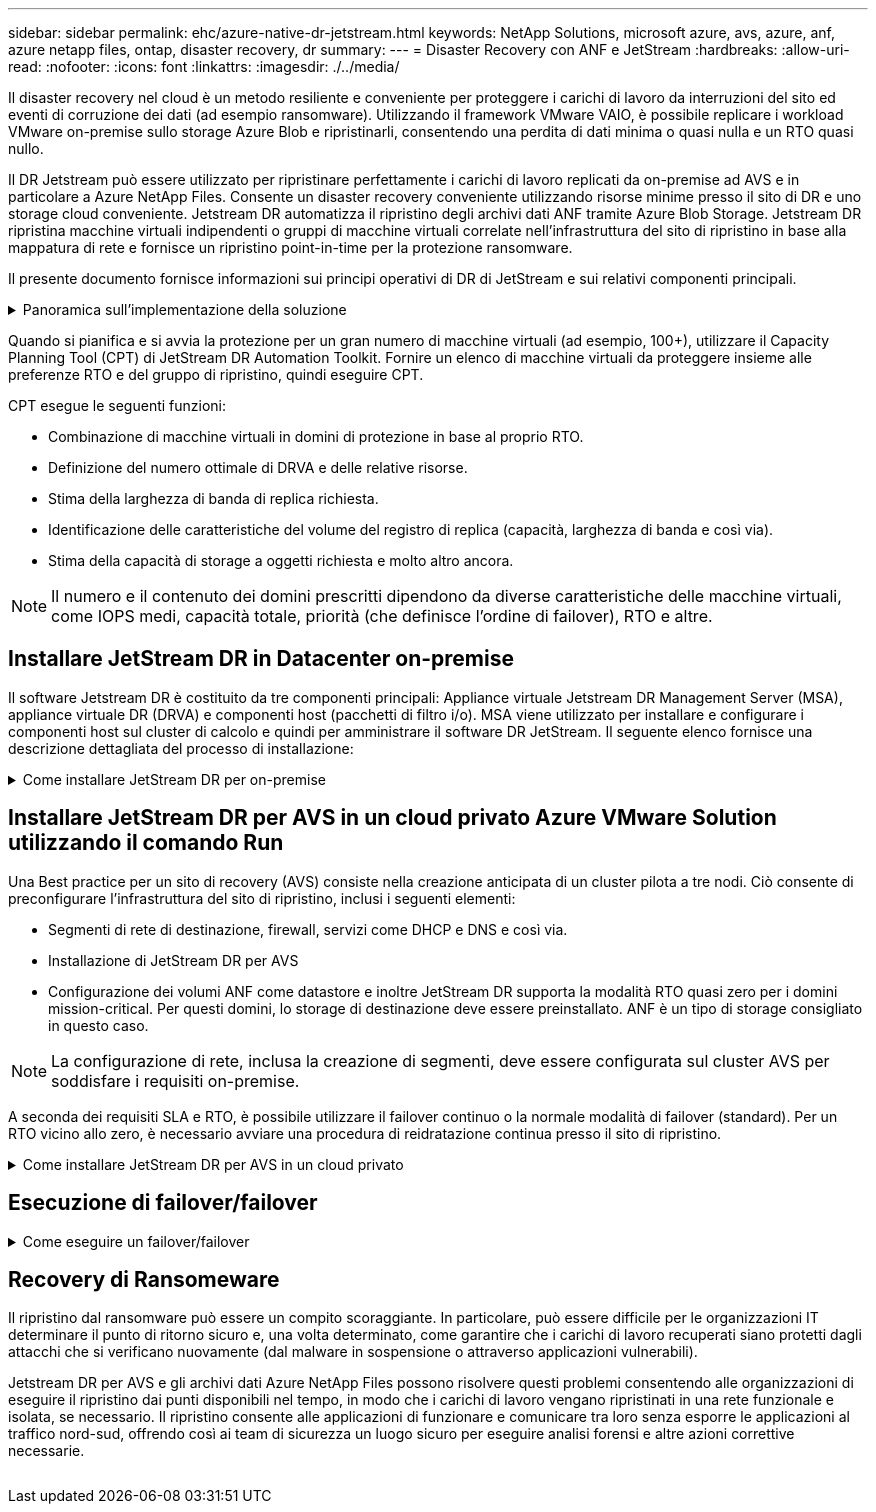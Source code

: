 ---
sidebar: sidebar 
permalink: ehc/azure-native-dr-jetstream.html 
keywords: NetApp Solutions, microsoft azure, avs, azure, anf, azure netapp files, ontap, disaster recovery, dr 
summary:  
---
= Disaster Recovery con ANF e JetStream
:hardbreaks:
:allow-uri-read: 
:nofooter: 
:icons: font
:linkattrs: 
:imagesdir: ./../media/


[role="lead"]
Il disaster recovery nel cloud è un metodo resiliente e conveniente per proteggere i carichi di lavoro da interruzioni del sito ed eventi di corruzione dei dati (ad esempio ransomware). Utilizzando il framework VMware VAIO, è possibile replicare i workload VMware on-premise sullo storage Azure Blob e ripristinarli, consentendo una perdita di dati minima o quasi nulla e un RTO quasi nullo.

Il DR Jetstream può essere utilizzato per ripristinare perfettamente i carichi di lavoro replicati da on-premise ad AVS e in particolare a Azure NetApp Files. Consente un disaster recovery conveniente utilizzando risorse minime presso il sito di DR e uno storage cloud conveniente. Jetstream DR automatizza il ripristino degli archivi dati ANF tramite Azure Blob Storage. Jetstream DR ripristina macchine virtuali indipendenti o gruppi di macchine virtuali correlate nell'infrastruttura del sito di ripristino in base alla mappatura di rete e fornisce un ripristino point-in-time per la protezione ransomware.

Il presente documento fornisce informazioni sui principi operativi di DR di JetStream e sui relativi componenti principali.

.Panoramica sull'implementazione della soluzione
[%collapsible]
====
. Installare il software DR JetStream nel data center on-premise.
+
.. Scarica il pacchetto software DR JetStream da Azure Marketplace (ZIP) e implementa il DR MSA (OVA) JetStream nel cluster designato.
.. Configurare il cluster con il pacchetto di filtri i/o (installare JetStream VIB).
.. Provisioning di Azure Blob (Azure Storage account) nella stessa regione del cluster DR AVS.
.. Implementare appliance DRVA e assegnare volumi di log di replica (VMDK da datastore esistente o storage iSCSI condiviso).
.. Creare domini protetti (gruppi di macchine virtuali correlate) e assegnare DRVA e Azure Blob Storage/ANF.
.. Protezione all'avviamento.


. Installare il software DR JetStream nel cloud privato Azure VMware Solution.
+
.. Utilizzare il comando Esegui per installare e configurare il DR JetStream.
.. Aggiungere lo stesso container Azure Blob e individuare i domini utilizzando l'opzione Scan Domains (domini di scansione).
.. Implementare le appliance DRVA richieste.
.. Creare volumi di log di replica utilizzando datastore vSAN o ANF disponibili.
.. Importare domini protetti e configurare ROCvA (Recovery VA) per utilizzare il datastore ANF per il posizionamento delle macchine virtuali.
.. Selezionare l'opzione di failover appropriata e avviare la reidratazione continua per domini RTO o macchine virtuali quasi a zero.


. Durante un evento di emergenza, attivare il failover degli archivi dati Azure NetApp Files nel sito di DR AVS designato.
. Richiamare il failback sul sito protetto dopo il ripristino del sito protetto.prima di iniziare, assicurarsi che i prerequisiti siano soddisfatti, come indicato in questa sezione https://docs.microsoft.com/en-us/azure/azure-vmware/deploy-disaster-recovery-using-jetstream["collegamento"^] Inoltre, eseguire il Bandwidth Testing Tool (BWT) fornito dal software JetStream per valutare le performance potenziali dello storage Azure Blob e la relativa larghezza di banda di replica se utilizzato con il software DR JetStream. Una volta implementati i prerequisiti, inclusa la connettività, impostare e sottoscrivere JetStream DR per AVS da https://portal.azure.com/["Azure Marketplace"^]. Una volta scaricato il pacchetto software, procedere con la procedura di installazione descritta in precedenza.


====
Quando si pianifica e si avvia la protezione per un gran numero di macchine virtuali (ad esempio, 100+), utilizzare il Capacity Planning Tool (CPT) di JetStream DR Automation Toolkit. Fornire un elenco di macchine virtuali da proteggere insieme alle preferenze RTO e del gruppo di ripristino, quindi eseguire CPT.

CPT esegue le seguenti funzioni:

* Combinazione di macchine virtuali in domini di protezione in base al proprio RTO.
* Definizione del numero ottimale di DRVA e delle relative risorse.
* Stima della larghezza di banda di replica richiesta.
* Identificazione delle caratteristiche del volume del registro di replica (capacità, larghezza di banda e così via).
* Stima della capacità di storage a oggetti richiesta e molto altro ancora.



NOTE: Il numero e il contenuto dei domini prescritti dipendono da diverse caratteristiche delle macchine virtuali, come IOPS medi, capacità totale, priorità (che definisce l'ordine di failover), RTO e altre.



== Installare JetStream DR in Datacenter on-premise

Il software Jetstream DR è costituito da tre componenti principali: Appliance virtuale Jetstream DR Management Server (MSA), appliance virtuale DR (DRVA) e componenti host (pacchetti di filtro i/o). MSA viene utilizzato per installare e configurare i componenti host sul cluster di calcolo e quindi per amministrare il software DR JetStream. Il seguente elenco fornisce una descrizione dettagliata del processo di installazione:

.Come installare JetStream DR per on-premise
[%collapsible]
====
. Verificare i prerequisiti.
. Eseguire Capacity Planning Tool per ottenere consigli su risorse e configurazione (facoltativo ma consigliato per le prove proof-of-concept).
. Implementare l'MSA DR JetStream su un host vSphere nel cluster designato.
. Avviare MSA utilizzando il nome DNS in un browser.
. Registrare il server vCenter con MSA.per eseguire l'installazione, attenersi alla seguente procedura dettagliata:
. Una volta implementato JetStream DR MSA e registrato vCenter Server, accedere al plug-in JetStream DR utilizzando vSphere Web Client. Per eseguire questa operazione, accedere a Datacenter > Configure > JetStream DR.
+
image:vmware-dr-image8.png[""]

. Dall'interfaccia DR di JetStream, selezionare il cluster appropriato.
+
image:vmware-dr-image9.png[""]

. Configurare il cluster con il pacchetto di filtri i/O.
+
image:vmware-dr-image10.png[""]

. Aggiungere Azure Blob Storage situato nel sito di ripristino.
. Implementare un'appliance virtuale DR (DRVA) dalla scheda Appliances (appliance).



NOTE: I DRA possono essere creati automaticamente dal CPT, ma per le prove POC consigliamo di configurare ed eseguire manualmente il ciclo di DR (protezione dell'avvio > failover > failback).

JetStream DRVA è un'appliance virtuale che facilita le funzioni chiave nel processo di replica dei dati. Un cluster protetto deve contenere almeno un DRVA e, in genere, un DRVA viene configurato per host. Ogni DRVA può gestire più domini protetti.

image:vmware-dr-image11.png[""]

In questo esempio, sono stati creati quattro DRVA per 80 macchine virtuali.

. Creare volumi di log di replica per ogni DRVA utilizzando VMDK dagli archivi dati disponibili o da pool di storage iSCSI condivisi indipendenti.
. Dalla scheda Protected Domains (domini protetti), creare il numero richiesto di domini protetti utilizzando le informazioni relative al sito Azure Blob Storage, all'istanza DRVA e al registro di replica. Un dominio protetto definisce una macchina virtuale specifica o un insieme di macchine virtuali all'interno del cluster che sono protetti insieme e assegnati a un ordine di priorità per le operazioni di failover/failback.
+
image:vmware-dr-image12.png[""]

. Selezionare le macchine virtuali che si desidera proteggere e avviare la protezione delle macchine virtuali del dominio protetto. In questo modo viene avviata la replica dei dati nell'archivio Blob designato.



NOTE: Verificare che venga utilizzata la stessa modalità di protezione per tutte le macchine virtuali in un dominio protetto.


NOTE: La modalità Write-Back (VMDK) può offrire performance superiori.

image:vmware-dr-image13.png[""]

Verificare che i volumi dei log di replica siano posizionati su uno storage dalle performance elevate.


NOTE: I run book di failover possono essere configurati per raggruppare le macchine virtuali (denominate Recovery Group), impostare la sequenza dell'ordine di avvio e modificare le impostazioni della CPU/memoria insieme alle configurazioni IP.

====


== Installare JetStream DR per AVS in un cloud privato Azure VMware Solution utilizzando il comando Run

Una Best practice per un sito di recovery (AVS) consiste nella creazione anticipata di un cluster pilota a tre nodi. Ciò consente di preconfigurare l'infrastruttura del sito di ripristino, inclusi i seguenti elementi:

* Segmenti di rete di destinazione, firewall, servizi come DHCP e DNS e così via.
* Installazione di JetStream DR per AVS
* Configurazione dei volumi ANF come datastore e inoltre JetStream DR supporta la modalità RTO quasi zero per i domini mission-critical. Per questi domini, lo storage di destinazione deve essere preinstallato. ANF è un tipo di storage consigliato in questo caso.



NOTE: La configurazione di rete, inclusa la creazione di segmenti, deve essere configurata sul cluster AVS per soddisfare i requisiti on-premise.

A seconda dei requisiti SLA e RTO, è possibile utilizzare il failover continuo o la normale modalità di failover (standard). Per un RTO vicino allo zero, è necessario avviare una procedura di reidratazione continua presso il sito di ripristino.

.Come installare JetStream DR per AVS in un cloud privato
[%collapsible]
====
Per installare JetStream DR per AVS su un cloud privato Azure VMware Solution, attenersi alla seguente procedura:

. Dal portale Azure, accedere alla soluzione Azure VMware, selezionare il cloud privato e selezionare Esegui comando > pacchetti > Configurazione JSDR.
+

NOTE: L'utente CloudAdmin predefinito in Azure VMware Solution non dispone di privilegi sufficienti per installare JetStream DR per AVS. Azure VMware Solution consente un'installazione semplificata e automatica del DR JetStream invocando il comando Azure VMware Solution Run per il DR JetStream.

+
La seguente schermata mostra l'installazione utilizzando un indirizzo IP basato su DHCP.

+
image:vmware-dr-image14.png[""]

. Una volta completata l'installazione di JetStream DR per AVS, aggiornare il browser. Per accedere all'interfaccia utente DR JetStream, accedere a SDDC Datacenter > Configure > JetStream DR.
+
image:vmware-dr-image15.png[""]

. Dall'interfaccia DR di JetStream, aggiungere l'account Azure Blob Storage utilizzato per proteggere il cluster on-premise come sito di storage, quindi eseguire l'opzione Scan Domains.
+
image:vmware-dr-image16.png[""]

. Una volta importati i domini protetti, implementare le appliance DRVA. In questo esempio, la reidratazione continua viene avviata manualmente dal sito di ripristino utilizzando l'interfaccia utente DR JetStream.
+

NOTE: Questi passaggi possono anche essere automatizzati utilizzando i piani creati da CPT.

. Creare volumi di log di replica utilizzando datastore vSAN o ANF disponibili.
. Importare i domini protetti e configurare Recovery VA in modo che utilizzi il datastore ANF per il posizionamento delle macchine virtuali.
+
image:vmware-dr-image17.png[""]

+

NOTE: Assicurarsi che DHCP sia attivato sul segmento selezionato e che sia disponibile un numero sufficiente di IP. Gli IP dinamici vengono temporaneamente utilizzati durante il ripristino dei domini. Ogni macchina virtuale di ripristino (inclusa la reidratazione continua) richiede un IP dinamico individuale. Una volta completato il ripristino, l'IP viene rilasciato e può essere riutilizzato.

. Selezionare l'opzione di failover appropriata (failover o failover continuo). In questo esempio, viene selezionata la reidratazione continua (failover continuo).
+
image:vmware-dr-image18.png[""]



====


== Esecuzione di failover/failover

.Come eseguire un failover/failover
[%collapsible]
====
. In caso di disastro nel cluster protetto dell'ambiente on-premise (errore parziale o completo), attivare il failover.
+

NOTE: CPT può essere utilizzato per eseguire il piano di failover per ripristinare le macchine virtuali da Azure Blob Storage nel sito di ripristino del cluster AVS.

+

NOTE: Dopo il failover (per la reidratazione continua o standard) quando le macchine virtuali protette sono state avviate in AVS, la protezione viene automaticamente ripristinata e JetStream DR continua a replicare i propri dati nei container appropriati/originali in Azure Blob Storage.

+
image:vmware-dr-image19.png[""]

+
image:vmware-dr-image20.png[""]

+
La barra delle applicazioni mostra lo stato di avanzamento delle attività di failover.

. Una volta completata l'attività, accedere alle macchine virtuali ripristinate e il business continua normalmente.
+
image:vmware-dr-image21.png[""]

+
Una volta che il sito primario è stato nuovamente operativo, è possibile eseguire il failback. La protezione delle macchine virtuali viene ripristinata e la coerenza dei dati deve essere verificata.

. Ripristinare l'ambiente on-premise. A seconda del tipo di incidente, potrebbe essere necessario ripristinare e/o verificare la configurazione del cluster protetto. Se necessario, potrebbe essere necessario reinstallare il software DR JetStream.
+

NOTE: Nota: Il `recovery_utility_prepare_failback` Lo script fornito nel toolkit di automazione può essere utilizzato per pulire il sito protetto originale di tutte le macchine virtuali obsolete, le informazioni di dominio e così via.

. Accedere all'ambiente on-premise ripristinato, accedere all'interfaccia utente DR Jetstream e selezionare il dominio protetto appropriato. Una volta che il sito protetto è pronto per il failback, selezionare l'opzione failover nell'interfaccia utente.
+
image:vmware-dr-image22.png[""]




NOTE: Il piano di failback generato da CPT può anche essere utilizzato per avviare il ritorno delle macchine virtuali e dei relativi dati dall'archivio di oggetti all'ambiente VMware originale.


NOTE: Specificare il ritardo massimo dopo la pausa delle macchine virtuali nel sito di ripristino e il riavvio nel sito protetto. Questo tempo include il completamento della replica dopo l'arresto delle macchine virtuali di failover, il tempo necessario per pulire il sito di recovery e il tempo necessario per ricreare le macchine virtuali in un sito protetto. Il valore consigliato da NetApp è di 10 minuti.

Completare il processo di failback, quindi confermare la ripresa della protezione delle macchine virtuali e la coerenza dei dati.

====


== Recovery di Ransomeware

Il ripristino dal ransomware può essere un compito scoraggiante. In particolare, può essere difficile per le organizzazioni IT determinare il punto di ritorno sicuro e, una volta determinato, come garantire che i carichi di lavoro recuperati siano protetti dagli attacchi che si verificano nuovamente (dal malware in sospensione o attraverso applicazioni vulnerabili).

Jetstream DR per AVS e gli archivi dati Azure NetApp Files possono risolvere questi problemi consentendo alle organizzazioni di eseguire il ripristino dai punti disponibili nel tempo, in modo che i carichi di lavoro vengano ripristinati in una rete funzionale e isolata, se necessario. Il ripristino consente alle applicazioni di funzionare e comunicare tra loro senza esporre le applicazioni al traffico nord-sud, offrendo così ai team di sicurezza un luogo sicuro per eseguire analisi forensi e altre azioni correttive necessarie.

image:vmware-dr-image23.png[""]
